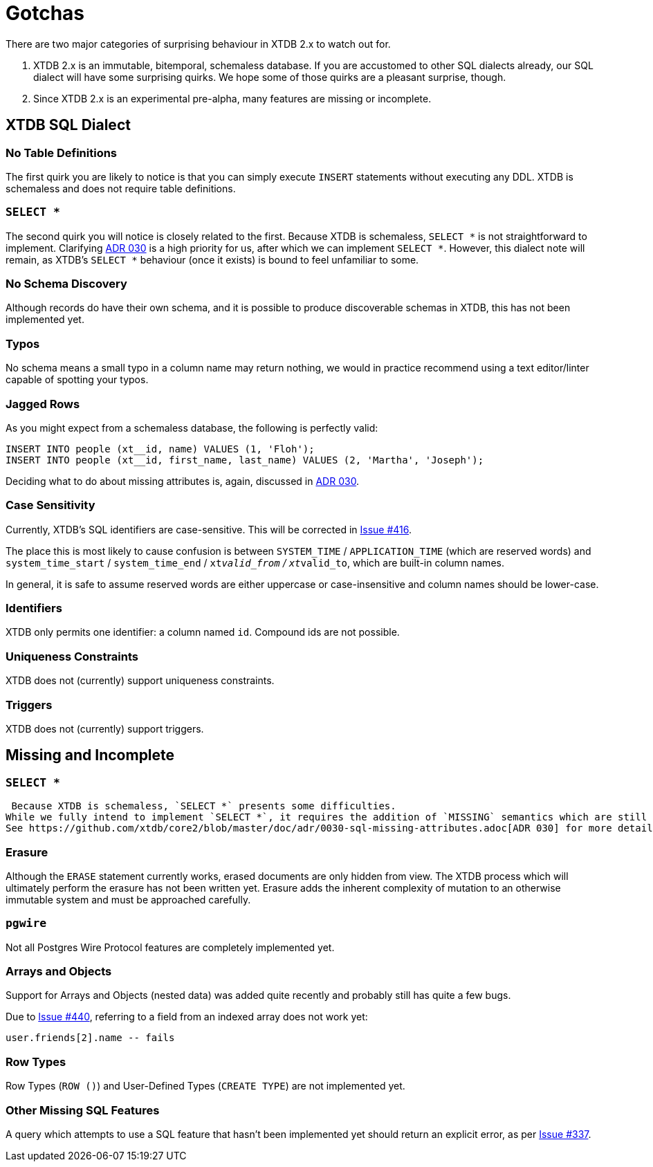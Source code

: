 = Gotchas

There are two major categories of surprising behaviour in XTDB 2.x to watch out for.

1. XTDB 2.x is an immutable, bitemporal, schemaless database. If you are accustomed to other SQL dialects already, our SQL dialect will have some surprising quirks. We hope some of those quirks are a pleasant surprise, though.
2. Since XTDB 2.x is an experimental pre-alpha, many features are missing or incomplete.


== XTDB SQL Dialect

=== No Table Definitions

The first quirk you are likely to notice is that you can simply execute `INSERT` statements without executing any DDL.
XTDB is schemaless and does not require table definitions.

=== `SELECT *`

The second quirk you will notice is closely related to the first.
Because XTDB is schemaless, `SELECT *` is not straightforward to implement.
Clarifying
https://github.com/xtdb/core2/blob/master/doc/adr/0030-sql-missing-attributes.adoc[ADR 030]
is a high priority for us, after which we can implement `SELECT *`.
However, this dialect note will remain, as XTDB's `SELECT *` behaviour (once it exists) is bound to feel unfamiliar to some.

=== No Schema Discovery

Although records do have their own schema, and it is possible to produce discoverable schemas in XTDB,
this has not been implemented yet.

=== Typos

No schema means a small typo in a column name may return nothing, we would in practice recommend using a text editor/linter
capable of spotting your typos.

=== Jagged Rows

As you might expect from a schemaless database, the following is perfectly valid:

[source,sql]
----
INSERT INTO people (xt__id, name) VALUES (1, 'Floh');
INSERT INTO people (xt__id, first_name, last_name) VALUES (2, 'Martha', 'Joseph');
----

Deciding what to do about missing attributes is, again, discussed in
https://github.com/xtdb/core2/blob/master/doc/adr/0030-sql-missing-attributes.adoc[ADR 030].

=== Case Sensitivity

Currently, XTDB's SQL identifiers are case-sensitive.
This will be corrected in https://github.com/xtdb/core2/issues/416[Issue #416].

The place this is most likely to cause confusion is between `SYSTEM_TIME` / `APPLICATION_TIME` (which are reserved words) and `system_time_start` / `system_time_end` / `xt__valid_from` / `xt__valid_to`, which are built-in column names.

In general, it is safe to assume reserved words are either uppercase or case-insensitive and column names should be lower-case.

=== Identifiers

XTDB only permits one identifier: a column named `id`.
Compound ids are not possible.

=== Uniqueness Constraints

XTDB does not (currently) support uniqueness constraints.

=== Triggers

XTDB does not (currently) support triggers.


== Missing and Incomplete

=== `SELECT *`

 Because XTDB is schemaless, `SELECT *` presents some difficulties.
While we fully intend to implement `SELECT *`, it requires the addition of `MISSING` semantics which are still under discussion.
See https://github.com/xtdb/core2/blob/master/doc/adr/0030-sql-missing-attributes.adoc[ADR 030] for more details.

=== Erasure

Although the `ERASE` statement currently works, erased documents are only hidden from view.
The XTDB process which will ultimately perform the erasure has not been written yet.
Erasure adds the inherent complexity of mutation to an otherwise immutable system and must be approached carefully.

=== `pgwire`

Not all Postgres Wire Protocol features are completely implemented yet.

=== Arrays and Objects

Support for Arrays and Objects (nested data) was added quite recently and probably still has quite a few bugs.

Due to https://github.com/xtdb/core2/issues/440[Issue #440], referring to a field from an indexed array does not work yet:

[source,sql]
----
user.friends[2].name -- fails
----

=== Row Types

Row Types (`ROW ()`) and User-Defined Types (`CREATE TYPE`) are not implemented yet.

=== Other Missing SQL Features

A query which attempts to use a SQL feature that hasn't been implemented yet should return an explicit error, as per https://github.com/xtdb/core2/issues/337[Issue #337].
